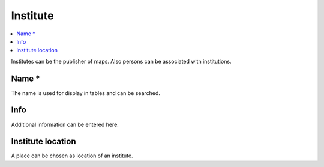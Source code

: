 Institute
=========

.. contents:: :local:

Institutes can be the publisher of maps. Also persons can be associated with institutions.

Name *
------
The name is used for display in tables and can be searched.

Info
----
Additional information can be entered here.

Institute location
------------------
A place can be chosen as location of an institute.
